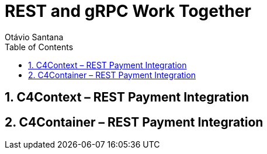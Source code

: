 = REST and gRPC Work Together
Otávio Santana
:toc: left
:icons: font
:sectnums:
:kroki-server-url: https://kroki.io


==  C4Context – REST Payment Integration

[source, mermaid]
----
----

==  C4Container – REST Payment Integration

[source, mermaid]
----
----